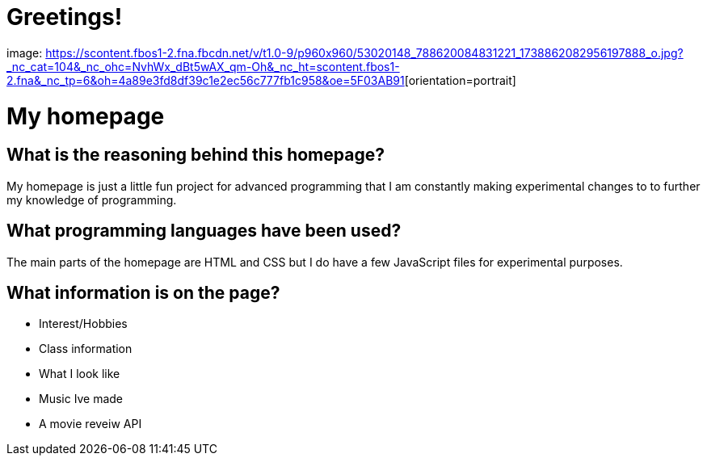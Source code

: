 # Greetings! 

image: https://scontent.fbos1-2.fna.fbcdn.net/v/t1.0-9/p960x960/53020148_788620084831221_1738862082956197888_o.jpg?_nc_cat=104&_nc_ohc=NvhWx_dBt5wAX_qm-Oh&_nc_ht=scontent.fbos1-2.fna&_nc_tp=6&oh=4a89e3fd8df39c1e2ec56c777fb1c958&oe=5F03AB91[alt=logo,width=250px][orientation=portrait]

# My homepage 

## What is the reasoning behind this homepage? 
My homepage is just a little fun project for advanced programming that I am constantly making experimental changes to to further my knowledge of programming. 

## What programming languages have been used? 
The main parts of the homepage are HTML and CSS but I do have a few JavaScript files for experimental purposes.

## What information is on the page? 
- Interest/Hobbies 
- Class information 
- What I look like 
- Music Ive made 
- A movie reveiw API

